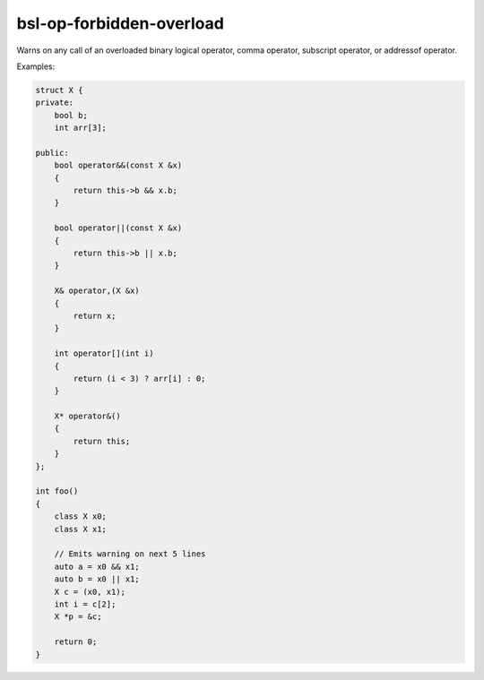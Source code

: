 .. title:: clang-tidy - bsl-op-forbidden-overload

bsl-op-forbidden-overload
=========================

Warns on any call of an overloaded binary logical
operator, comma operator, subscript operator, or addressof
operator.

Examples:

.. code-block:: c++

  struct X {
  private:
      bool b;
      int arr[3];

  public:
      bool operator&&(const X &x)
      {
          return this->b && x.b;
      }

      bool operator||(const X &x)
      {
          return this->b || x.b;
      }

      X& operator,(X &x)
      {
          return x;
      }

      int operator[](int i)
      {
          return (i < 3) ? arr[i] : 0;
      }

      X* operator&()
      {
          return this;
      }
  };

  int foo()
  {
      class X x0;
      class X x1;

      // Emits warning on next 5 lines
      auto a = x0 && x1;
      auto b = x0 || x1;
      X c = (x0, x1);
      int i = c[2];
      X *p = &c;

      return 0;
  }

